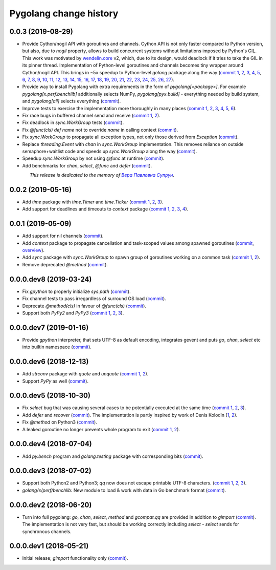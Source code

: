 Pygolang change history
-----------------------

0.0.3 (2019-08-29)
~~~~~~~~~~~~~~~~~~

- Provide Cython/nogil API with goroutines and channels. Cython API is not only
  faster compared to Python version, but also, due to *nogil* property, allows to
  build concurrent systems without limitations imposed by Python's GIL.
  This work was motivated by wendelin.core__ v2, which, due to its design,
  would deadlock if it tries to take the GIL in its pinner thread.
  Implementation of Python-level goroutines and channels becomes tiny wrapper
  around Cython/nogil API. This brings in ~5x speedup to Python-level `golang`
  package along the way (`commit 1`__, 2__, 3__, 4__, 5__, 6__, 7__, 8__, 9__,
  10__, 11__, 12__, 13__, 14__, 15__, 16__, 17__, 18__, 19__, 20__, 21__, 22__,
  23__, 24__, 25__, 26__, 27__).

  __ https://pypi.org/project/wendelin.core
  __ Don't verify ._recvq and ._sendq of nil channel
  __ tests: Factor out retrieving len(ch._recvq) and len(ch._sendq)
  __ Use panic when testing "blocks forever"
  __ tests: Factor out pyrun from gpython_test into golang_test
  __ golang_test: Split pyrun into -> pyrun & pyout
  __ golang_test: Switch test_go to pyrun
  __ Start using Cython and providing Cython/nogil API
  __ libgolang: Introduce runtimes
  __ pyx api: Provide sleep
  __ pyx.build: Allow to combine C and C++ sources in one extension
  __ pyx api: Provide go
  __ golang: Move channels implementation from golang.py to golang.pyx
  __ golang.pyx: Rename moved channel bits * -> py*
  __ golang.pyx: pychan: self -> ch
  __ golang.pyx: pychan: return cosmetics
  __ golang: tests: Move channel test utilities from golang_test.py -> _golang_test.pyx
  __ golang_test.pyx: Rename moved channel utilities * -> py*
  __ golang.pyx: Switch pychan from `class` to `cdef class`
  __ golang_test.pyx: Switch to cimport pychan
  __ golang_test.pyx: ch -> pych for Py-level pychan objects
  __ golang: tests: Rework verifying blockforever
  __ golang.pyx: pyselect: * -> py* in logic which analyzes cases
  __ golang.pyx: pyselect: Don't accept tuple subclasses; more clear panic on invalid tuple
  __ golang.pyx: pyselect: Small cosmetics
  __ libgolang: Add internal semaphores
  __ Hook in list.h from Linux
  __ Port/move channels to C/C++/Pyx


- Provide way to install Pygolang with extra requirements in the form of
  `pygolang[<package>]`. For example `pygolang[x.perf.benchlib]` additionally
  selects NumPy, `pygolang[pyx.build]` - everything needed by build system, and
  `pygolang[all]` selects everything (commit__).

  __ Provide golang.X requirements in pygolang[X]

- Improve tests to exercise the implementation more thoroughly in many
  places (`commit 1`__, 2__, 3__, 4__, 5__, 6__).

  __ https://lab.nexedi.com/kirr/pygolang/commit/773d8fb2  test: Verify panic argument
  __ Test len(nilchan) and repr(nilchan)
  __ time: Test for now
  __ golang: Run all select tests "more thoroughly
  __ golang: Test that buffered channel releases objects from buffer on chan GC
  __ golang: Add test for blocked select(send|recv) vs close

- Fix race bugs in buffered channel send and receive (`commit 1`__, 2__).

  __ golang: Fix race in chan._trysend
  __ golang: Fix race in chan._tryrecv

- Fix deadlock in `sync.WorkGroup` tests (commit__).

  __ sync.WorkGroup: Fix deadlock thinko in tests

- Fix `@func(cls) def name` not to override `name` in calling context (commit__).

  __ https://lab.nexedi.com/kirr/pygolang/commit/924a808c

- Fix `sync.WorkGroup` to propagate all exception types, not only those derived
  from `Exception` (commit__).

  __ https://lab.nexedi.com/kirr/pygolang/commit/79aab7df

- Replace `threading.Event` with `chan` in `sync.WorkGroup` implementation.
  This removes reliance on outside semaphore+waitlist code and speeds up
  `sync.WorkGroup` along the way (commit__).

  __ sync: threading.Event -> chan

- Speedup `sync.WorkGroup` by not using `@func` at runtime (commit__).

  __ https://lab.nexedi.com/kirr/pygolang/commit/94c6160b

- Add benchmarks for `chan`, `select`, `@func` and `defer` (commit__).

  __ https://lab.nexedi.com/kirr/pygolang/commit/3c55ca59

.. readme_renderer/pypi don't support `.. class:: align-center`
.. |_| unicode:: 0xA0   .. nbsp

|_| |_| |_| |_| |_| |_| |_| |_| *This release is dedicated to the memory of* |Вера Павловна Супрун|_.

.. |Вера Павловна Супрун| replace:: *Вера Павловна Супрун*
.. _Вера Павловна Супрун: https://navytux.spb.ru/memory/%D0%A2%D1%91%D1%82%D1%8F%20%D0%92%D0%B5%D1%80%D0%B0.pdf#page=3


0.0.2 (2019-05-16)
~~~~~~~~~~~~~~~~~~

- Add `time` package with `time.Timer` and `time.Ticker` (`commit 1`__, 2__, 3__).

  __ https://lab.nexedi.com/kirr/pygolang/commit/81dfefa0
  __ https://lab.nexedi.com/kirr/pygolang/commit/6e3b3ff4
  __ https://lab.nexedi.com/kirr/pygolang/commit/9c260fde

- Add support for deadlines and timeouts to `context` package (`commit 1`__, 2__, 3__, 4__).

  __ https://lab.nexedi.com/kirr/pygolang/commit/58ba1765
  __ https://lab.nexedi.com/kirr/pygolang/commit/e5687f2f
  __ https://lab.nexedi.com/kirr/pygolang/commit/27f91b78
  __ https://lab.nexedi.com/kirr/pygolang/commit/b2450310

0.0.1 (2019-05-09)
~~~~~~~~~~~~~~~~~~

- Add support for nil channels (commit__).

  __ https://lab.nexedi.com/kirr/pygolang/commit/2aad64bb

- Add `context` package to propagate cancellation and task-scoped values among
  spawned goroutines (commit__, `overview`__).

  __ https://lab.nexedi.com/kirr/pygolang/commit/e9567c7b
  __ https://blog.golang.org/context

- Add `sync` package with `sync.WorkGroup` to spawn group of goroutines working
  on a common task (`commit 1`__, 2__).

  __ https://lab.nexedi.com/kirr/pygolang/commit/e6bea2cf
  __ https://lab.nexedi.com/kirr/pygolang/commit/9ee7ba91

- Remove deprecated `@method` (commit__).

  __ https://lab.nexedi.com/kirr/pygolang/commit/262f8986

0.0.0.dev8 (2019-03-24)
~~~~~~~~~~~~~~~~~~~~~~~

- Fix `gpython` to properly initialize `sys.path` (commit__).

  __ https://lab.nexedi.com/kirr/pygolang/commit/6b4990f6

- Fix channel tests to pass irregardless of surround OS load (commit__).

  __ https://lab.nexedi.com/kirr/pygolang/commit/731f39e3

- Deprecate `@method(cls)` in favour of `@func(cls)` (commit__).

  __ https://lab.nexedi.com/kirr/pygolang/commit/942ee900

- Support both `PyPy2` and `PyPy3` (`commit 1`__, 2__, 3__).

  __ https://lab.nexedi.com/kirr/pygolang/commit/da68a8ae
  __ https://lab.nexedi.com/kirr/pygolang/commit/e847c550
  __ https://lab.nexedi.com/kirr/pygolang/commit/704d99f0

0.0.0.dev7 (2019-01-16)
~~~~~~~~~~~~~~~~~~~~~~~

- Provide `gpython` interpreter, that sets UTF-8 as default encoding, integrates
  gevent and puts `go`, `chan`, `select` etc into builtin namespace (commit__).

  __ https://lab.nexedi.com/kirr/pygolang/commit/32a21d5b

0.0.0.dev6 (2018-12-13)
~~~~~~~~~~~~~~~~~~~~~~~

- Add `strconv` package with `quote` and `unquote` (`commit 1`__, 2__).

  __ https://lab.nexedi.com/kirr/pygolang/commit/f09701b0
  __ https://lab.nexedi.com/kirr/pygolang/commit/ed6b7895

- Support `PyPy` as well (commit__).

  __ https://lab.nexedi.com/kirr/pygolang/commit/c859940b

0.0.0.dev5 (2018-10-30)
~~~~~~~~~~~~~~~~~~~~~~~

- Fix `select` bug that was causing several cases to be potentially executed
  at the same time (`commit 1`__, 2__, 3__).

  __ https://lab.nexedi.com/kirr/pygolang/commit/f0b592b4
  __ https://lab.nexedi.com/kirr/pygolang/commit/b51b8d5d
  __ https://lab.nexedi.com/kirr/pygolang/commit/2fc6797c

- Add `defer` and `recover` (commit__).
  The implementation is partly inspired by work of Denis Kolodin (1__, 2__).

  __ https://lab.nexedi.com/kirr/pygolang/commit/5146eb0b
  __ https://habr.com/post/191786
  __ https://stackoverflow.com/a/43028386/9456786

- Fix `@method` on Python3 (commit__).

  __ https://lab.nexedi.com/kirr/pygolang/commit/ab69e0fa

- A leaked goroutine no longer prevents whole program to exit (`commit 1`__, 2__).

  __ https://lab.nexedi.com/kirr/pygolang/commit/69cef96e
  __ https://lab.nexedi.com/kirr/pygolang/commit/ec929991


0.0.0.dev4 (2018-07-04)
~~~~~~~~~~~~~~~~~~~~~~~

- Add `py.bench` program and `golang.testing` package with corresponding bits (commit__).

  __ https://lab.nexedi.com/kirr/pygolang/commit/9bf03d9c

0.0.0.dev3 (2018-07-02)
~~~~~~~~~~~~~~~~~~~~~~~

- Support both Python2 and Python3; `qq` now does not escape printable UTF-8
  characters. (`commit 1`__, 2__, 3__).

  __ https://lab.nexedi.com/kirr/pygolang/commit/02dddb97
  __ https://lab.nexedi.com/kirr/pygolang/commit/e01e5c2f
  __ https://lab.nexedi.com/kirr/pygolang/commit/622ccd82

- `golang/x/perf/benchlib:` New module to load & work with data in Go benchmark
  format (commit__).

  __ https://lab.nexedi.com/kirr/pygolang/commit/812e7ed7


0.0.0.dev2 (2018-06-20)
~~~~~~~~~~~~~~~~~~~~~~~

- Turn into full pygolang: `go`, `chan`, `select`, `method` and `gcompat.qq`
  are provided in addition to `gimport` (commit__). The implementation is
  not very fast, but should be working correctly including `select` - `select`
  sends for synchronous channels.

  __ https://lab.nexedi.com/kirr/pygolang/commit/afa46cf5


0.0.0.dev1 (2018-05-21)
~~~~~~~~~~~~~~~~~~~~~~~

- Initial release; `gimport` functionality only (commit__).

  __ https://lab.nexedi.com/kirr/pygolang/commit/9c61f254
